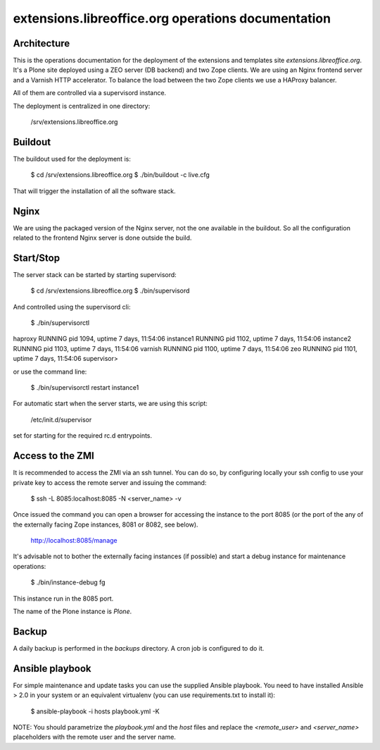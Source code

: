 extensions.libreoffice.org operations documentation
===================================================

Architecture
------------

This is the operations documentation for the deployment of the extensions and
templates site `extensions.libreoffice.org`. It's a Plone site deployed using a
ZEO server (DB backend) and two Zope clients. We are using an Nginx frontend
server and a Varnish HTTP accelerator. To balance the load between the two Zope
clients we use a HAProxy balancer.

All of them are controlled via a supervisord instance.

The deployment is centralized in one directory:

  /srv/extensions.libreoffice.org

Buildout
--------

The buildout used for the deployment is:

  $ cd /srv/extensions.libreoffice.org
  $ ./bin/buildout -c live.cfg

That will trigger the installation of all the software stack.

Nginx
-----

We are using the packaged version of the Nginx server, not the one available in
the buildout. So all the configuration related to the frontend Nginx server is
done outside the build.

Start/Stop
----------

The server stack can be started by starting supervisord:

  $ cd /srv/extensions.libreoffice.org
  $ ./bin/supervisord

And controlled using the supervisord cli:

  $ ./bin/supervisorctl

haproxy                          RUNNING   pid 1094, uptime 7 days, 11:54:06
instance1                        RUNNING   pid 1102, uptime 7 days, 11:54:06
instance2                        RUNNING   pid 1103, uptime 7 days, 11:54:06
varnish                          RUNNING   pid 1100, uptime 7 days, 11:54:06
zeo                              RUNNING   pid 1101, uptime 7 days, 11:54:06
supervisor>

or use the command line:

  $ ./bin/supervisorctl restart instance1

For automatic start when the server starts, we are using this script:

  /etc/init.d/supervisor

set for starting for the required rc.d entrypoints.

Access to the ZMI
-----------------

It is recommended to access the ZMI via an ssh tunnel. You can do so, by
configuring locally your ssh config to use your private key to access the
remote server and issuing the command:

  $ ssh -L 8085:localhost:8085 -N <server_name> -v

Once issued the command you can open a browser for accessing the instance to
the port 8085 (or the port of the any of the externally facing Zope instances,
8081 or 8082, see below).

  http://localhost:8085/manage

It's advisable not to bother the externally facing instances (if possible) and
start a debug instance for maintenance operations:

  $ ./bin/instance-debug fg

This instance run in the 8085 port.

The name of the Plone instance is `Plone`.

Backup
------

A daily backup is performed in the `backups` directory. A cron job is
configured to do it.

Ansible playbook
----------------

For simple maintenance and update tasks you can use the supplied Ansible
playbook. You need to have installed Ansible > 2.0 in your system or an
equivalent virtualenv (you can use requirements.txt to install it):

  $ ansible-playbook -i hosts playbook.yml -K

NOTE: You should parametrize the `playbook.yml` and the `host` files and
replace the `<remote_user>` and `<server_name>` placeholders with the remote user
and the server name.
